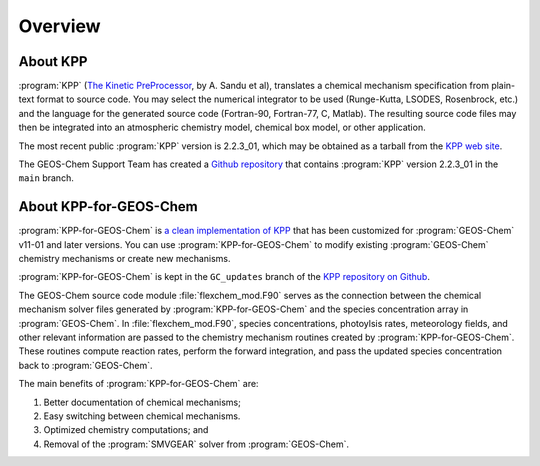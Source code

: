 ########
Overview
########

---------
About KPP
---------
	 
:program:`KPP` (`The Kinetic PreProcessor <https://people.cs.vt.edu/asandu/Software/KPP/>`__,
by A. Sandu et al),
translates a chemical mechanism specification from plain-text format
to source code. You may select the numerical integrator to be used
(Runge-Kutta, LSODES, Rosenbrock, etc.) and the language for the
generated source code (Fortran-90, Fortran-77, C, Matlab).
The resulting source code files may then be integrated into an atmospheric
chemistry model, chemical box model, or other application.

The most recent public :program:`KPP` version is 2.2.3_01, which may be
obtained as a tarball from the `KPP web site
<https://people.cs.vt.edu/asandu/Software/KPP/>`__.

The GEOS-Chem Support Team has created a `Github
repository <https://github.com/geoschem/KPP>`__ that contains :program:`KPP`
version 2.2.3_01 in the ``main`` branch.

-----------------------
About KPP-for-GEOS-Chem
-----------------------
   
:program:`KPP-for-GEOS-Chem` is `a clean implementation of KPP
<https://github.com/geoschem/kpp/tree/GC_updates>`__ that has
been customized for :program:`GEOS-Chem` v11-01 and later versions. You can use
:program:`KPP-for-GEOS-Chem` to modify existing :program:`GEOS-Chem`
chemistry mechanisms or create new mechanisms.

:program:`KPP-for-GEOS-Chem` is kept in the
``GC_updates`` branch of the  `KPP repository on Github <https://github.com/geoschem/KPP>`__.

The GEOS-Chem source code module :file:`flexchem_mod.F90` serves as the connection
between the chemical mechanism solver files generated by :program:`KPP-for-GEOS-Chem` and
the species concentration array in :program:`GEOS-Chem`.  In
:file:`flexchem_mod.F90`, species concentrations, photoylsis rates,
meteorology fields, and other relevant information are passed to the
chemistry mechanism routines created by :program:`KPP-for-GEOS-Chem`.  These
routines compute reaction rates, perform the forward integration, and pass the
updated species concentration back to :program:`GEOS-Chem`.

The main benefits of :program:`KPP-for-GEOS-Chem` are:

#. Better documentation of chemical mechanisms;
#. Easy switching between chemical mechanisms.
#. Optimized chemistry computations; and
#. Removal of the :program:`SMVGEAR` solver from :program:`GEOS-Chem`.
